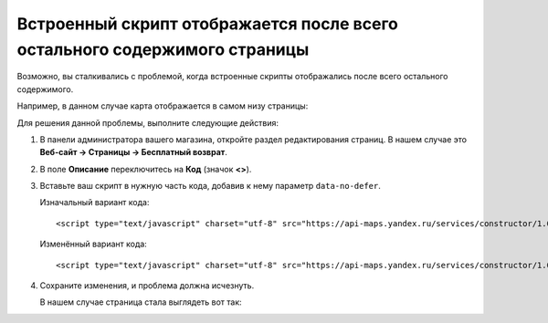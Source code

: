 **************************************************************************
Встроенный скрипт отображается после всего остального содержимого страницы
**************************************************************************

Возможно, вы сталкивались с проблемой, когда встроенные скрипты отображались после всего остального содержимого.

Например, в данном случае карта отображается в самом низу страницы:

.. image:: img/embed_script_00.png
    :align: center
    :alt: Скрипт отображается некорректно

Для решения данной проблемы, выполните следующие действия:

1. В панели администратора вашего магазина, откройте раздел редактирования страниц. В нашем случае это **Веб-сайт → Страницы → Бесплатный возврат**.

2. В поле **Описание** переключитесь на **Код** (значок **<>**).

3. Вставьте ваш скрипт в нужную часть кода, добавив к нему параметр ``data-no-defer``.

   Изначальный вариант кода::

     <script type="text/javascript" charset="utf-8" src="https://api-maps.yandex.ru/services/constructor/1.0/js/?sid=y4oQZZZO4ztyCCS4z0emVSlKODDnz3Gp&width=600&height=450">
    
   Изменённый вариант кода::

     <script type="text/javascript" charset="utf-8" src="https://api-maps.yandex.ru/services/constructor/1.0/js/?sid=y4oQZZZO4ztyCCS4z0emVSlKODDnz3Gp&width=600&height=450" data-no-defer>

.. image:: img/embed_script_02.png
    :align: center
    :alt: Описание

4. Сохраните изменения, и проблема должна исчезнуть.

   В нашем случае страница стала выглядеть вот так:

.. image:: img/embed_script_03.png
    :align: center
    :alt: Скрипт отображается корректно

